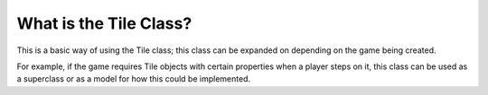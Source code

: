 What is the Tile Class?
=======================

.. autosummary::
   :toctree: generated

   .. include:: ../game/common/map/tile.py

This is a basic way of using the Tile class; this class can be expanded on depending on the game being created.

For example, if the game requires Tile objects with certain properties when a player steps on it, this class can be
used as a superclass or as a model for how this could be implemented.